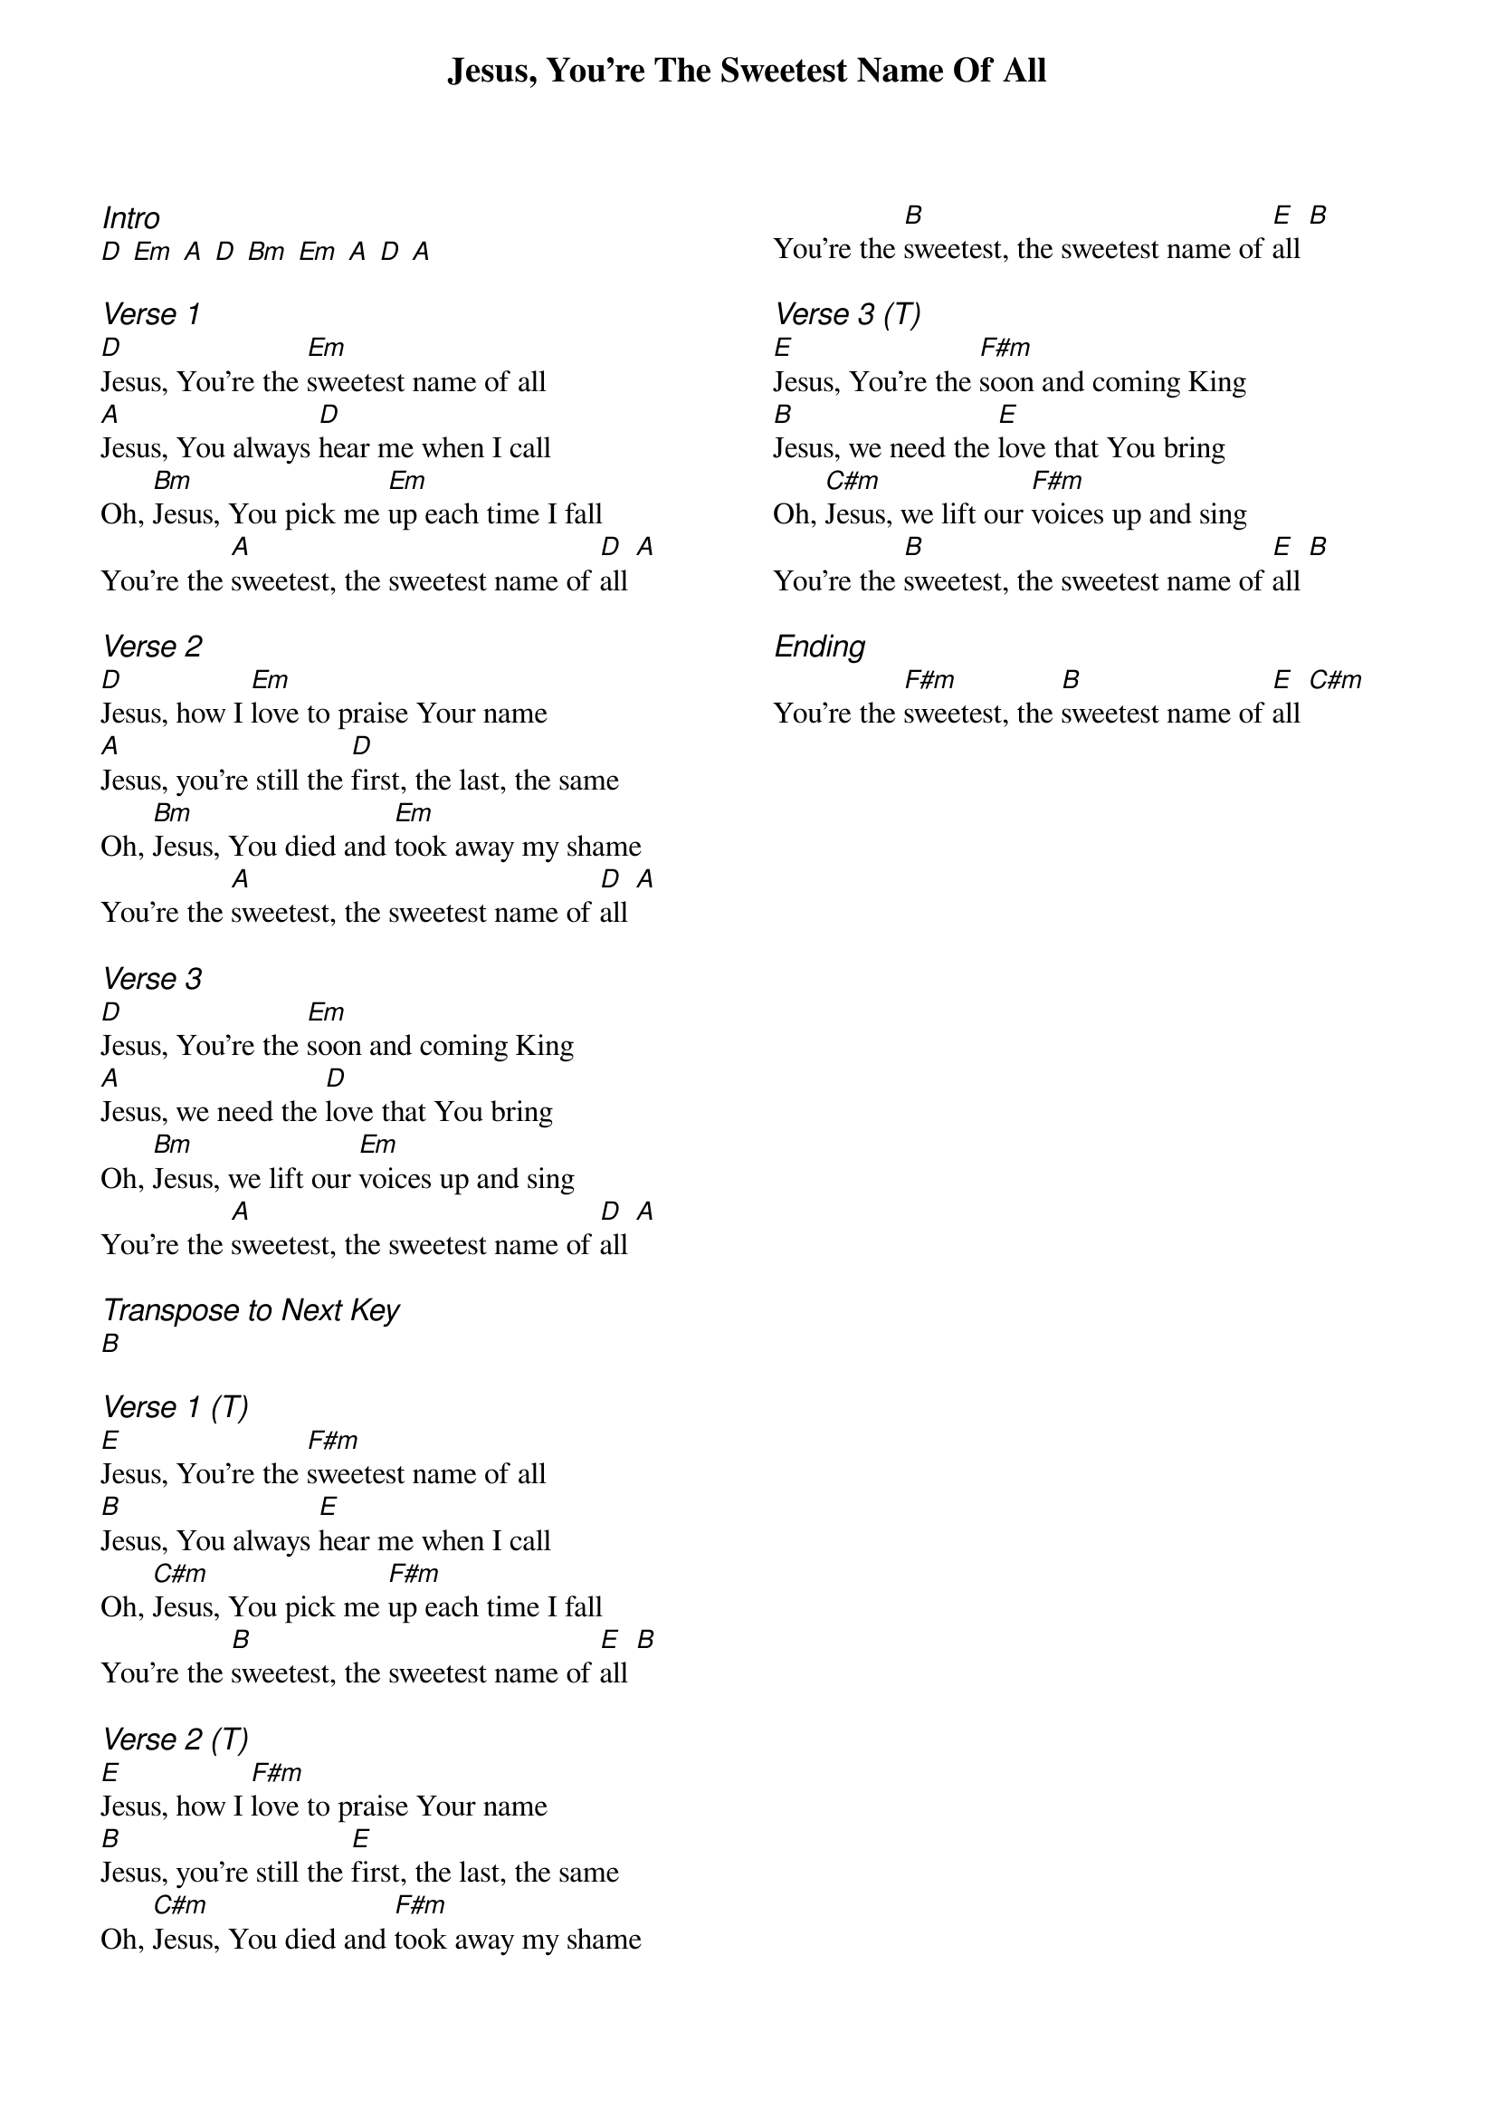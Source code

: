 {title: Jesus, You're The Sweetest Name Of All}
{ng}
{columns: 2}

{ci:Intro}
[D] [Em] [A] [D] [Bm] [Em] [A] [D] [A]

{ci:Verse 1}
[D]Jesus, You're the [Em]sweetest name of all
[A]Jesus, You always [D]hear me when I call
Oh, [Bm]Jesus, You pick me [Em]up each time I fall
You're the [A]sweetest, the sweetest name of [D]all [A]

{ci:Verse 2}
[D]Jesus, how I [Em]love to praise Your name
[A]Jesus, you're still the [D]first, the last, the same
Oh, [Bm]Jesus, You died and [Em]took away my shame
You're the [A]sweetest, the sweetest name of [D]all [A]

{ci:Verse 3}
[D]Jesus, You're the [Em]soon and coming King
[A]Jesus, we need the [D]love that You bring
Oh, [Bm]Jesus, we lift our [Em]voices up and sing
You're the [A]sweetest, the sweetest name of [D]all [A]

{ci:Transpose to Next Key}
[B]

{ci:Verse 1 (T)}
[E]Jesus, You're the [F#m]sweetest name of all
[B]Jesus, You always [E]hear me when I call
Oh, [C#m]Jesus, You pick me [F#m]up each time I fall
You're the [B]sweetest, the sweetest name of [E]all [B]

{ci:Verse 2 (T)}
[E]Jesus, how I [F#m]love to praise Your name
[B]Jesus, you're still the [E]first, the last, the same
Oh, [C#m]Jesus, You died and [F#m]took away my shame
You're the [B]sweetest, the sweetest name of [E]all [B]

{ci:Verse 3 (T)}
[E]Jesus, You're the [F#m]soon and coming King
[B]Jesus, we need the [E]love that You bring
Oh, [C#m]Jesus, we lift our [F#m]voices up and sing
You're the [B]sweetest, the sweetest name of [E]all [B]

{ci:Ending}
You're the [F#m]sweetest, the [B]sweetest name of [E]all [C#m]
